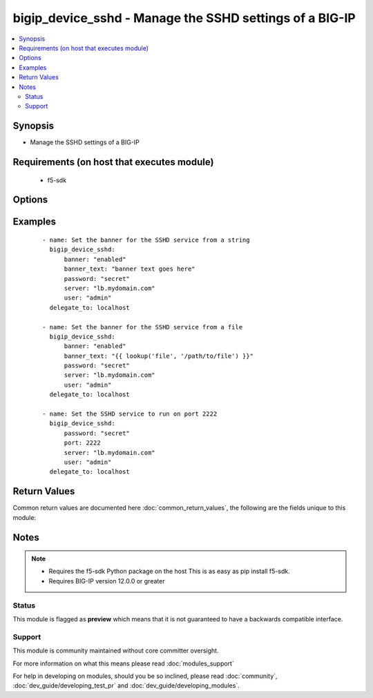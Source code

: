 .. _bigip_device_sshd:


bigip_device_sshd - Manage the SSHD settings of a BIG-IP
++++++++++++++++++++++++++++++++++++++++++++++++++++++++

.. versionadded:: 2.2


.. contents::
   :local:
   :depth: 2


Synopsis
--------

* Manage the SSHD settings of a BIG-IP


Requirements (on host that executes module)
-------------------------------------------

  * f5-sdk


Options
-------

.. raw:: html

    <table border=1 cellpadding=4>
    <tr>
    <th class="head">parameter</th>
    <th class="head">required</th>
    <th class="head">default</th>
    <th class="head">choices</th>
    <th class="head">comments</th>
    </tr>
                <tr><td>allow<br/><div style="font-size: small;"></div></td>
    <td>no</td>
    <td></td>
        <td><ul><li>all</li><li>IP address, such as 172.27.1.10</li><li>IP range, such as 172.27.*.* or 172.27.0.0/255.255.0.0</li></ul></td>
        <td><div>Specifies, if you have enabled SSH access, the IP address or address range for other systems that can use SSH to communicate with this system.</div>        </td></tr>
                <tr><td>banner<br/><div style="font-size: small;"></div></td>
    <td>no</td>
    <td></td>
        <td><ul><li>enabled</li><li>disabled</li></ul></td>
        <td><div>Whether to enable the banner or not.</div>        </td></tr>
                <tr><td>banner_text<br/><div style="font-size: small;"></div></td>
    <td>no</td>
    <td></td>
        <td></td>
        <td><div>Specifies the text to include on the pre-login banner that displays when a user attempts to login to the system using SSH.</div>        </td></tr>
                <tr><td>inactivity_timeout<br/><div style="font-size: small;"></div></td>
    <td>no</td>
    <td></td>
        <td></td>
        <td><div>Specifies the number of seconds before inactivity causes an SSH session to log out.</div>        </td></tr>
                <tr><td>log_level<br/><div style="font-size: small;"></div></td>
    <td>no</td>
    <td></td>
        <td><ul><li>debug</li><li>debug1</li><li>debug2</li><li>debug3</li><li>error</li><li>fatal</li><li>info</li><li>quiet</li><li>verbose</li></ul></td>
        <td><div>Specifies the minimum SSHD message level to include in the system log.</div>        </td></tr>
                <tr><td>login<br/><div style="font-size: small;"></div></td>
    <td>no</td>
    <td></td>
        <td><ul><li>enabled</li><li>disabled</li></ul></td>
        <td><div>Specifies, when checked <code>enabled</code>, that the system accepts SSH communications.</div>        </td></tr>
                <tr><td>password<br/><div style="font-size: small;"></div></td>
    <td>yes</td>
    <td></td>
        <td></td>
        <td><div>The password for the user account used to connect to the BIG-IP. This option can be omitted if the environment variable <code>F5_PASSWORD</code> is set.</div>        </td></tr>
                <tr><td>port<br/><div style="font-size: small;"></div></td>
    <td>no</td>
    <td></td>
        <td></td>
        <td><div>Port that you want the SSH daemon to run on.</div>        </td></tr>
                <tr><td>server<br/><div style="font-size: small;"></div></td>
    <td>yes</td>
    <td></td>
        <td></td>
        <td><div>The BIG-IP host. This option can be omitted if the environment variable <code>F5_SERVER</code> is set.</div>        </td></tr>
                <tr><td>server_port<br/><div style="font-size: small;"> (added in 2.2)</div></td>
    <td>no</td>
    <td>443</td>
        <td></td>
        <td><div>The BIG-IP server port. This option can be omitted if the environment variable <code>F5_SERVER_PORT</code> is set.</div>        </td></tr>
                <tr><td>user<br/><div style="font-size: small;"></div></td>
    <td>yes</td>
    <td></td>
        <td></td>
        <td><div>The username to connect to the BIG-IP with. This user must have administrative privileges on the device. This option can be omitted if the environment variable <code>F5_USER</code> is set.</div>        </td></tr>
                <tr><td>validate_certs<br/><div style="font-size: small;"> (added in 2.0)</div></td>
    <td>no</td>
    <td>True</td>
        <td><ul><li>True</li><li>False</li></ul></td>
        <td><div>If <code>no</code>, SSL certificates will not be validated. This should only be used on personally controlled sites using self-signed certificates. This option can be omitted if the environment variable <code>F5_VALIDATE_CERTS</code> is set.</div>        </td></tr>
        </table>
    </br>



Examples
--------

 ::

    - name: Set the banner for the SSHD service from a string
      bigip_device_sshd:
          banner: "enabled"
          banner_text: "banner text goes here"
          password: "secret"
          server: "lb.mydomain.com"
          user: "admin"
      delegate_to: localhost
    
    - name: Set the banner for the SSHD service from a file
      bigip_device_sshd:
          banner: "enabled"
          banner_text: "{{ lookup('file', '/path/to/file') }}"
          password: "secret"
          server: "lb.mydomain.com"
          user: "admin"
      delegate_to: localhost
    
    - name: Set the SSHD service to run on port 2222
      bigip_device_sshd:
          password: "secret"
          port: 2222
          server: "lb.mydomain.com"
          user: "admin"
      delegate_to: localhost

Return Values
-------------

Common return values are documented here :doc:`common_return_values`, the following are the fields unique to this module:

.. raw:: html

    <table border=1 cellpadding=4>
    <tr>
    <th class="head">name</th>
    <th class="head">description</th>
    <th class="head">returned</th>
    <th class="head">type</th>
    <th class="head">sample</th>
    </tr>

        <tr>
        <td> log_level </td>
        <td> The minimum SSHD message level to include in the system log. </td>
        <td align=center> changed </td>
        <td align=center> string </td>
        <td align=center> debug </td>
    </tr>
            <tr>
        <td> allow </td>
        <td> Specifies, if you have enabled SSH access, the IP address or address range for other systems that can use SSH to communicate with this system.
 </td>
        <td align=center> changed </td>
        <td align=center> string </td>
        <td align=center> 192.0.2.* </td>
    </tr>
            <tr>
        <td> banner_text </td>
        <td> Specifies the text included on the pre-login banner that displays when a user attempts to login to the system using SSH.
 </td>
        <td align=center> changed and success </td>
        <td align=center> string </td>
        <td align=center> This is a corporate device. Connecting to it without... </td>
    </tr>
            <tr>
        <td> inactivity_timeout </td>
        <td> The number of seconds before inactivity causes an SSH. session to log out.
 </td>
        <td align=center> changed </td>
        <td align=center> int </td>
        <td align=center> 10 </td>
    </tr>
            <tr>
        <td> login </td>
        <td> Specifies that the system accepts SSH communications or not. </td>
        <td align=center> changed </td>
        <td align=center> bool </td>
        <td align=center> True </td>
    </tr>
            <tr>
        <td> banner </td>
        <td> Whether the banner is enabled or not. </td>
        <td align=center> changed </td>
        <td align=center> string </td>
        <td align=center> true </td>
    </tr>
            <tr>
        <td> port </td>
        <td> Port that you want the SSH daemon to run on. </td>
        <td align=center> changed </td>
        <td align=center> int </td>
        <td align=center> 22 </td>
    </tr>
        
    </table>
    </br></br>

Notes
-----

.. note::
    - Requires the f5-sdk Python package on the host This is as easy as pip install f5-sdk.
    - Requires BIG-IP version 12.0.0 or greater



Status
~~~~~~

This module is flagged as **preview** which means that it is not guaranteed to have a backwards compatible interface.


Support
~~~~~~~

This module is community maintained without core committer oversight.

For more information on what this means please read :doc:`modules_support`


For help in developing on modules, should you be so inclined, please read :doc:`community`, :doc:`dev_guide/developing_test_pr` and :doc:`dev_guide/developing_modules`.
